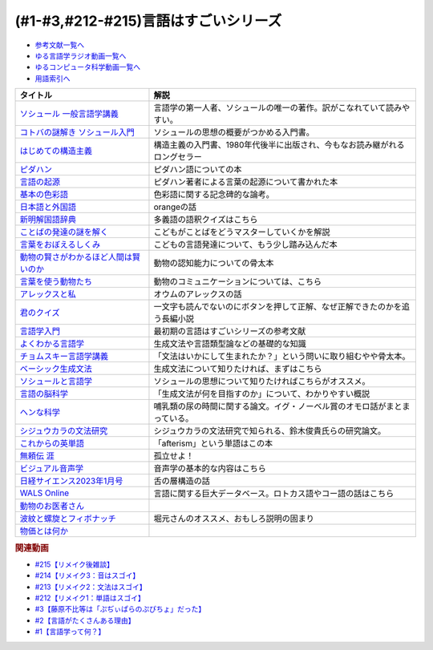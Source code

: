 .. _言語はすごい参考文献:

.. :ref:`参考文献:言語はすごいシリーズ <言語はすごいシリーズ参考文献>`

(#1-#3,#212-#215)言語はすごいシリーズ
===================================================================================================

* `参考文献一覧へ </reference/>`_ 
* `ゆる言語学ラジオ動画一覧へ </videos/yurugengo_radio_list.html>`_ 
* `ゆるコンピュータ科学動画一覧へ </videos/yurucomputer_radio_list.html>`_ 
* `用語索引へ </genindex.html>`_ 

.. raw:: html

  <!--ソシュール 一般言語学講義--><a href="https://www.amazon.co.jp/%E6%96%B0%E8%A8%B3-%E3%82%BD%E3%82%B7%E3%83%A5%E3%83%BC%E3%83%AB-%E4%B8%80%E8%88%AC%E8%A8%80%E8%AA%9E%E5%AD%A6%E8%AC%9B%E7%BE%A9-%E3%83%95%E3%82%A7%E3%83%AB%E3%83%87%E3%82%A3%E3%83%8A%E3%83%B3%E3%83%BB%E3%83%89%E3%83%BB%E3%82%BD%E3%82%B7%E3%83%A5%E3%83%BC%E3%83%AB/dp/4327378224?crid=14KNB21AT8E9L&keywords=%E4%B8%80%E8%88%AC%E8%A8%80%E8%AA%9E%E5%AD%A6%E8%AC%9B%E7%BE%A9&qid=1678636192&sprefix=%E4%B8%80%E8%88%AC%E8%A8%80%E8%AA%9E%E5%AD%A6%E8%AC%9B%E7%BE%A9%2Caps%2C482&sr=8-1&linkCode=li1&tag=takaoutputblo-22&linkId=49442edf9402ff69261b436572232a77&language=ja_JP&ref_=as_li_ss_il" target="_blank"><img border="0" src="//ws-fe.amazon-adsystem.com/widgets/q?_encoding=UTF8&ASIN=4327378224&Format=_SL110_&ID=AsinImage&MarketPlace=JP&ServiceVersion=20070822&WS=1&tag=takaoutputblo-22&language=ja_JP" ></a><img src="https://ir-jp.amazon-adsystem.com/e/ir?t=takaoutputblo-22&language=ja_JP&l=li1&o=9&a=4327378224" width="1" height="1" border="0" alt="" style="border:none !important; margin:0px !important;" />
  <!--コトバの謎解き ソシュール入門--><a href="https://www.amazon.co.jp/%E3%82%B3%E3%83%88%E3%83%90%E3%81%AE%E8%AC%8E%E8%A7%A3%E3%81%8D-%E3%82%BD%E3%82%B7%E3%83%A5%E3%83%BC%E3%83%AB%E5%85%A5%E9%96%80-%E5%85%89%E6%96%87%E7%A4%BE%E6%96%B0%E6%9B%B8-%E7%94%BA%E7%94%B0-%E5%81%A5/dp/4334032087?__mk_ja_JP=%E3%82%AB%E3%82%BF%E3%82%AB%E3%83%8A&crid=27UKLMMU7XRY2&keywords=%E7%94%BA%E7%94%B0%E5%81%A5+%E3%82%BD%E3%82%B7%E3%83%A5%E3%83%BC%E3%83%AB&qid=1678636294&sprefix=%E7%94%BA%E7%94%B0%E5%81%A5+%E3%82%BD%E3%82%B7%E3%83%A5%E3%83%BC%E3%83%AB%2Caps%2C237&sr=8-1&linkCode=li1&tag=takaoutputblo-22&linkId=33f66517c35a89daca78cec9a48c728d&language=ja_JP&ref_=as_li_ss_il" target="_blank"><img border="0" src="//ws-fe.amazon-adsystem.com/widgets/q?_encoding=UTF8&ASIN=4334032087&Format=_SL110_&ID=AsinImage&MarketPlace=JP&ServiceVersion=20070822&WS=1&tag=takaoutputblo-22&language=ja_JP" ></a><img src="https://ir-jp.amazon-adsystem.com/e/ir?t=takaoutputblo-22&language=ja_JP&l=li1&o=9&a=4334032087" width="1" height="1" border="0" alt="" style="border:none !important; margin:0px !important;" />
  <!--はじめての構造主義--><a href="https://www.amazon.co.jp/%E3%81%AF%E3%81%98%E3%82%81%E3%81%A6%E3%81%AE%E6%A7%8B%E9%80%A0%E4%B8%BB%E7%BE%A9-%E8%AC%9B%E8%AB%87%E7%A4%BE%E7%8F%BE%E4%BB%A3%E6%96%B0%E6%9B%B8-%E6%A9%8B%E7%88%AA-%E5%A4%A7%E4%B8%89%E9%83%8E/dp/4061488988?__mk_ja_JP=%E3%82%AB%E3%82%BF%E3%82%AB%E3%83%8A&crid=CMSA56AEANGU&keywords=%E3%81%AF%E3%81%98%E3%82%81%E3%81%A6%E3%81%AE%E6%A7%8B%E9%80%A0%E4%B8%BB%E7%BE%A9&qid=1678636841&s=books&sprefix=%E3%81%AF%E3%81%98%E3%82%81%E3%81%A6%E3%81%AE%E3%81%93%E3%81%86%E3%81%9E%E3%81%86%E3%81%97%E3%82%85%E3%81%8E%2Cstripbooks%2C222&sr=1-1&linkCode=li1&tag=takaoutputblo-22&linkId=5db5e3710e8a08f823d96b9f06157953&language=ja_JP&ref_=as_li_ss_il" target="_blank"><img border="0" src="//ws-fe.amazon-adsystem.com/widgets/q?_encoding=UTF8&ASIN=4061488988&Format=_SL110_&ID=AsinImage&MarketPlace=JP&ServiceVersion=20070822&WS=1&tag=takaoutputblo-22&language=ja_JP" ></a><img src="https://ir-jp.amazon-adsystem.com/e/ir?t=takaoutputblo-22&language=ja_JP&l=li1&o=9&a=4061488988" width="1" height="1" border="0" alt="" style="border:none !important; margin:0px !important;" />
  <!--ピダハン--><a href="https://www.amazon.co.jp/%E3%83%94%E3%83%80%E3%83%8F%E3%83%B3%E2%80%95%E2%80%95-%E3%80%8C%E8%A8%80%E8%AA%9E%E6%9C%AC%E8%83%BD%E3%80%8D%E3%82%92%E8%B6%85%E3%81%88%E3%82%8B%E6%96%87%E5%8C%96%E3%81%A8%E4%B8%96%E7%95%8C%E8%A6%B3-%E3%83%80%E3%83%8B%E3%82%A8%E3%83%AB%E3%83%BBL%E3%83%BB%E3%82%A8%E3%83%B4%E3%82%A7%E3%83%AC%E3%83%83%E3%83%88/dp/4622076535?__mk_ja_JP=%E3%82%AB%E3%82%BF%E3%82%AB%E3%83%8A&crid=2MC7DXLUDKGK5&keywords=%E8%A8%80%E8%91%89%E3%81%AE%E8%B5%B7%E6%BA%90&qid=1678636395&sprefix=%E8%A8%80%E8%91%89%E3%81%AE%E8%B5%B7%E6%BA%90%2Caps%2C323&sr=8-15&linkCode=li1&tag=takaoutputblo-22&linkId=1e8d5e2a101800a251a836a860e0956e&language=ja_JP&ref_=as_li_ss_il" target="_blank"><img border="0" src="//ws-fe.amazon-adsystem.com/widgets/q?_encoding=UTF8&ASIN=4622076535&Format=_SL110_&ID=AsinImage&MarketPlace=JP&ServiceVersion=20070822&WS=1&tag=takaoutputblo-22&language=ja_JP" ></a><img src="https://ir-jp.amazon-adsystem.com/e/ir?t=takaoutputblo-22&language=ja_JP&l=li1&o=9&a=4622076535" width="1" height="1" border="0" alt="" style="border:none !important; margin:0px !important;" />
  <!--言語の起源--><a href="https://www.amazon.co.jp/%E8%A8%80%E8%AA%9E%E3%81%AE%E8%B5%B7%E6%BA%90-%E4%BA%BA%E9%A1%9E%E3%81%AE%E6%9C%80%E3%82%82%E5%81%89%E5%A4%A7%E3%81%AA%E7%99%BA%E6%98%8E-%E3%83%80%E3%83%8B%E3%82%A8%E3%83%AB%E3%83%BBL%E3%83%BB%E3%82%A8%E3%83%B4%E3%82%A7%E3%83%AC%E3%83%83%E3%83%88/dp/4826902204?qid=1678636576&refinements=p_27%3A%E3%83%80%E3%83%8B%E3%82%A8%E3%83%AB%E3%83%BBL%E3%83%BB%E3%82%A8%E3%83%B4%E3%82%A7%E3%83%AC%E3%83%83%E3%83%88&s=books&sr=1-2&text=%E3%83%80%E3%83%8B%E3%82%A8%E3%83%AB%E3%83%BBL%E3%83%BB%E3%82%A8%E3%83%B4%E3%82%A7%E3%83%AC%E3%83%83%E3%83%88&linkCode=li1&tag=takaoutputblo-22&linkId=ba1217275802d252f272431d5a9d51cf&language=ja_JP&ref_=as_li_ss_il" target="_blank"><img border="0" src="//ws-fe.amazon-adsystem.com/widgets/q?_encoding=UTF8&ASIN=4826902204&Format=_SL110_&ID=AsinImage&MarketPlace=JP&ServiceVersion=20070822&WS=1&tag=takaoutputblo-22&language=ja_JP" ></a><img src="https://ir-jp.amazon-adsystem.com/e/ir?t=takaoutputblo-22&language=ja_JP&l=li1&o=9&a=4826902204" width="1" height="1" border="0" alt="" style="border:none !important; margin:0px !important;" />
  <!--基本の色彩語--><a href="https://www.amazon.co.jp/%E5%9F%BA%E6%9C%AC%E3%81%AE%E8%89%B2%E5%BD%A9%E8%AA%9E-%E6%99%AE%E9%81%8D%E6%80%A7%E3%81%A8%E9%80%B2%E5%8C%96%E3%81%AB%E3%81%A4%E3%81%84%E3%81%A6-%E5%8F%A2%E6%9B%B8%E3%83%BB%E3%82%A6%E3%83%8B%E3%83%99%E3%83%AB%E3%82%B7%E3%82%BF%E3%82%B9-%E3%83%96%E3%83%AC%E3%83%B3%E3%83%88-%E3%83%90%E3%83%BC%E3%83%AA%E3%83%B3/dp/4588010417?__mk_ja_JP=%E3%82%AB%E3%82%BF%E3%82%AB%E3%83%8A&crid=3NDU9PCMTQLGW&keywords=%E5%9F%BA%E6%9C%AC%E3%81%AE%E8%89%B2%E5%BD%A9%E8%AA%9E&qid=1678636939&s=books&sprefix=%E3%81%8D%E3%81%BB%E3%82%93%E3%81%AE%E3%81%97%E3%81%8D%E3%81%95%E3%81%84%E3%81%94%2Cstripbooks%2C232&sr=1-1&linkCode=li1&tag=takaoutputblo-22&linkId=bcff8aa37b513f9b43ba2ba70989babd&language=ja_JP&ref_=as_li_ss_il" target="_blank"><img border="0" src="//ws-fe.amazon-adsystem.com/widgets/q?_encoding=UTF8&ASIN=4588010417&Format=_SL110_&ID=AsinImage&MarketPlace=JP&ServiceVersion=20070822&WS=1&tag=takaoutputblo-22&language=ja_JP" ></a><img src="https://ir-jp.amazon-adsystem.com/e/ir?t=takaoutputblo-22&language=ja_JP&l=li1&o=9&a=4588010417" width="1" height="1" border="0" alt="" style="border:none !important; margin:0px !important;" />
  <!--日本語と外国語--><a href="https://www.amazon.co.jp/gp/product/4004301017?smid=AN1VRQENFRJN5&psc=1&linkCode=li1&tag=takaoutputblo-22&linkId=9b0a43303999cef893bf79f20e7f13a7&language=ja_JP&ref_=as_li_ss_il" target="_blank"><img border="0" src="//ws-fe.amazon-adsystem.com/widgets/q?_encoding=UTF8&ASIN=4004301017&Format=_SL110_&ID=AsinImage&MarketPlace=JP&ServiceVersion=20070822&WS=1&tag=takaoutputblo-22&language=ja_JP" ></a><img src="https://ir-jp.amazon-adsystem.com/e/ir?t=takaoutputblo-22&language=ja_JP&l=li1&o=9&a=4004301017" width="1" height="1" border="0" alt="" style="border:none !important; margin:0px !important;" />
  <!--新明解国語辞典--><a href="https://www.amazon.co.jp/%E6%96%B0%E6%98%8E%E8%A7%A3%E5%9B%BD%E8%AA%9E%E8%BE%9E%E5%85%B8-%E7%AC%AC%E5%85%AB%E7%89%88-%E9%9D%92%E7%89%88-%E5%B1%B1%E7%94%B0-%E5%BF%A0%E9%9B%84/dp/4385130817?__mk_ja_JP=%E3%82%AB%E3%82%BF%E3%82%AB%E3%83%8A&crid=3PFHVWFVCM5JB&keywords=%E6%96%B0%E6%98%8E%E8%A7%A3%E5%9B%BD%E8%AA%9E%E8%BE%9E%E5%85%B8&qid=1678637184&s=books&sprefix=%E6%96%B0%E6%98%8E%E8%A7%A3%E5%9B%BD%E8%AA%9E%E8%BE%9E%E5%85%B8%2Cstripbooks%2C223&sr=1-1&linkCode=li1&tag=takaoutputblo-22&linkId=030f0c7b6a355d037d487522c17bc2d4&language=ja_JP&ref_=as_li_ss_il" target="_blank"><img border="0" src="//ws-fe.amazon-adsystem.com/widgets/q?_encoding=UTF8&ASIN=4385130817&Format=_SL110_&ID=AsinImage&MarketPlace=JP&ServiceVersion=20070822&WS=1&tag=takaoutputblo-22&language=ja_JP" ></a><img src="https://ir-jp.amazon-adsystem.com/e/ir?t=takaoutputblo-22&language=ja_JP&l=li1&o=9&a=4385130817" width="1" height="1" border="0" alt="" style="border:none !important; margin:0px !important;" />
  <!--ことばの発達の謎を解く--><a href="https://www.amazon.co.jp/%E3%81%93%E3%81%A8%E3%81%B0%E3%81%AE%E7%99%BA%E9%81%94%E3%81%AE%E8%AC%8E%E3%82%92%E8%A7%A3%E3%81%8F-%E3%81%A1%E3%81%8F%E3%81%BE%E3%83%97%E3%83%AA%E3%83%9E%E3%83%BC%E6%96%B0%E6%9B%B8-%E4%BB%8A%E4%BA%95-%E3%82%80%E3%81%A4%E3%81%BF/dp/4480688935?__mk_ja_JP=%E3%82%AB%E3%82%BF%E3%82%AB%E3%83%8A&crid=34HOGJUAS78S7&keywords=%E4%BB%8A%E4%BA%95%E3%82%80%E3%81%A4%E3%81%BF&qid=1678636664&s=books&sprefix=%E3%81%84%E3%81%BE%E3%81%84%E3%82%80%E3%81%A4%E3%81%BF%2Cstripbooks%2C239&sr=1-3&linkCode=li1&tag=takaoutputblo-22&linkId=6477378d9666df7d482cb9faee1bb3f4&language=ja_JP&ref_=as_li_ss_il" target="_blank"><img border="0" src="//ws-fe.amazon-adsystem.com/widgets/q?_encoding=UTF8&ASIN=4480688935&Format=_SL110_&ID=AsinImage&MarketPlace=JP&ServiceVersion=20070822&WS=1&tag=takaoutputblo-22&language=ja_JP" ></a><img src="https://ir-jp.amazon-adsystem.com/e/ir?t=takaoutputblo-22&language=ja_JP&l=li1&o=9&a=4480688935" width="1" height="1" border="0" alt="" style="border:none !important; margin:0px !important;" />
  <!--言葉をおぼえるしくみ--><a href="https://www.amazon.co.jp/%E8%A8%80%E8%91%89%E3%82%92%E3%81%8A%E3%81%BC%E3%81%88%E3%82%8B%E3%81%97%E3%81%8F%E3%81%BF-%E6%AF%8D%E8%AA%9E%E3%81%8B%E3%82%89%E5%A4%96%E5%9B%BD%E8%AA%9E%E3%81%BE%E3%81%A7-%E3%81%A1%E3%81%8F%E3%81%BE%E5%AD%A6%E8%8A%B8%E6%96%87%E5%BA%AB-%E4%BB%8A%E4%BA%95-%E3%82%80%E3%81%A4%E3%81%BF/dp/4480095942?pd_rd_w=idDnE&content-id=amzn1.sym.918446e7-72f4-48c7-a672-af3b6ace2b19&pf_rd_p=918446e7-72f4-48c7-a672-af3b6ace2b19&pf_rd_r=60Q5BR8DG9P0PZA7V084&pd_rd_wg=d3gMI&pd_rd_r=242a6ce8-d8ca-41ce-8475-13b8565b265e&pd_rd_i=4480095942&psc=1&linkCode=li1&tag=takaoutputblo-22&linkId=f35af53ada6462fcfd2148dd3b2daab0&language=ja_JP&ref_=as_li_ss_il" target="_blank"><img border="0" src="//ws-fe.amazon-adsystem.com/widgets/q?_encoding=UTF8&ASIN=4480095942&Format=_SL110_&ID=AsinImage&MarketPlace=JP&ServiceVersion=20070822&WS=1&tag=takaoutputblo-22&language=ja_JP" ></a><img src="https://ir-jp.amazon-adsystem.com/e/ir?t=takaoutputblo-22&language=ja_JP&l=li1&o=9&a=4480095942" width="1" height="1" border="0" alt="" style="border:none !important; margin:0px !important;" />
  <!--動物の賢さがわかるほど人間は賢いのか--><a href="https://www.amazon.co.jp/%E5%8B%95%E7%89%A9%E3%81%AE%E8%B3%A2%E3%81%95%E3%81%8C%E3%82%8F%E3%81%8B%E3%82%8B%E3%81%BB%E3%81%A9%E4%BA%BA%E9%96%93%E3%81%AF%E8%B3%A2%E3%81%84%E3%81%AE%E3%81%8B-%E3%83%95%E3%83%A9%E3%83%B3%E3%82%B9%E3%83%BB%E3%83%89%E3%82%A5%E3%83%BB%E3%83%B4%E3%82%A1%E3%83%BC%E3%83%AB/dp/4314011491?__mk_ja_JP=%E3%82%AB%E3%82%BF%E3%82%AB%E3%83%8A&crid=1CS9J05F2WIX7&keywords=%E5%8B%95%E7%89%A9%E3%81%AE%E8%B3%A2%E3%81%95%E3%81%8C%E5%88%86%E3%81%8B%E3%82%8B%E3%81%BB%E3%81%A9&qid=1678637476&s=books&sprefix=%E5%8B%95%E7%89%A9%E3%81%AE%E8%B3%A2%E3%81%95%E3%81%8C%E5%88%86%E3%81%8B%E3%82%8B%E3%81%BB%E3%81%A9%2Cstripbooks%2C234&sr=1-1&linkCode=li1&tag=takaoutputblo-22&linkId=ba2a853d1c0d775427ae6a7190e16c04&language=ja_JP&ref_=as_li_ss_il" target="_blank"><img border="0" src="//ws-fe.amazon-adsystem.com/widgets/q?_encoding=UTF8&ASIN=4314011491&Format=_SL110_&ID=AsinImage&MarketPlace=JP&ServiceVersion=20070822&WS=1&tag=takaoutputblo-22&language=ja_JP" ></a><img src="https://ir-jp.amazon-adsystem.com/e/ir?t=takaoutputblo-22&language=ja_JP&l=li1&o=9&a=4314011491" width="1" height="1" border="0" alt="" style="border:none !important; margin:0px !important;" />
  <!--言葉を使う動物たち--><a href="https://www.amazon.co.jp/%E8%A8%80%E8%91%89%E3%82%92%E4%BD%BF%E3%81%86%E5%8B%95%E7%89%A9%E3%81%9F%E3%81%A1-%E3%82%A8%E3%83%B4%E3%82%A1-%E3%83%A1%E3%82%A4%E3%83%A4%E3%83%BC/dp/4760152334?__mk_ja_JP=%E3%82%AB%E3%82%BF%E3%82%AB%E3%83%8A&crid=2FTE74U652NL8&keywords=%E5%8B%95%E7%89%A9+%E8%A8%80%E8%AA%9E&qid=1678637548&s=books&sprefix=%E5%8B%95%E7%89%A9+%E8%A8%80%E8%AA%9E%2Cstripbooks%2C231&sr=1-5&linkCode=li1&tag=takaoutputblo-22&linkId=f7ecfe5e6822cf5e63e18daadf6c308b&language=ja_JP&ref_=as_li_ss_il" target="_blank"><img border="0" src="//ws-fe.amazon-adsystem.com/widgets/q?_encoding=UTF8&ASIN=4760152334&Format=_SL110_&ID=AsinImage&MarketPlace=JP&ServiceVersion=20070822&WS=1&tag=takaoutputblo-22&language=ja_JP" ></a><img src="https://ir-jp.amazon-adsystem.com/e/ir?t=takaoutputblo-22&language=ja_JP&l=li1&o=9&a=4760152334" width="1" height="1" border="0" alt="" style="border:none !important; margin:0px !important;" />
  <!--アレックスと私--><a href="https://www.amazon.co.jp/%E3%82%A2%E3%83%AC%E3%83%83%E3%82%AF%E3%82%B9%E3%81%A8%E7%A7%81-%E3%83%8F%E3%83%A4%E3%82%AB%E3%83%AF%E6%96%87%E5%BA%ABNF-%E3%82%A2%E3%82%A4%E3%83%AA%E3%83%BC%E3%83%B3%E3%83%BBM%E3%83%BB%E3%83%9A%E3%83%91%E3%83%BC%E3%83%90%E3%83%BC%E3%82%B0/dp/4150505640?__mk_ja_JP=%E3%82%AB%E3%82%BF%E3%82%AB%E3%83%8A&crid=24PW9UEFDFA5O&keywords=%E3%82%A2%E3%83%AC%E3%83%83%E3%82%AF%E3%82%B9%E3%81%A8%E7%A7%81&qid=1678637598&s=books&sprefix=%E3%82%A2%E3%83%AC%E3%83%83%E3%82%AF%E3%82%B9%E3%81%A8%E7%A7%81%2Cstripbooks%2C227&sr=1-1&linkCode=li1&tag=takaoutputblo-22&linkId=69c64123c94b3ea2ebf50066766b183d&language=ja_JP&ref_=as_li_ss_il" target="_blank"><img border="0" src="//ws-fe.amazon-adsystem.com/widgets/q?_encoding=UTF8&ASIN=4150505640&Format=_SL110_&ID=AsinImage&MarketPlace=JP&ServiceVersion=20070822&WS=1&tag=takaoutputblo-22&language=ja_JP" ></a><img src="https://ir-jp.amazon-adsystem.com/e/ir?t=takaoutputblo-22&language=ja_JP&l=li1&o=9&a=4150505640" width="1" height="1" border="0" alt="" style="border:none !important; margin:0px !important;" />
  <!--君のクイズ--><a href="https://www.amazon.co.jp/%E5%90%9B%E3%81%AE%E3%82%AF%E3%82%A4%E3%82%BA-%E5%B0%8F%E5%B7%9D-%E5%93%B2/dp/4022518375?__mk_ja_JP=%E3%82%AB%E3%82%BF%E3%82%AB%E3%83%8A&crid=8F5D2JRU7ANR&keywords=%E5%90%9B%E3%81%AE%E3%82%AF%E3%82%A4%E3%82%BA&qid=1678637632&sprefix=%E5%90%9B%E3%81%AE%E3%82%AF%E3%82%A4%E3%82%BA%2Caps%2C257&sr=8-1&linkCode=li1&tag=takaoutputblo-22&linkId=56e35f184c2bbab8dcee9ed4b88ad4fb&language=ja_JP&ref_=as_li_ss_il" target="_blank"><img border="0" src="//ws-fe.amazon-adsystem.com/widgets/q?_encoding=UTF8&ASIN=4022518375&Format=_SL110_&ID=AsinImage&MarketPlace=JP&ServiceVersion=20070822&WS=1&tag=takaoutputblo-22&language=ja_JP" ></a><img src="https://ir-jp.amazon-adsystem.com/e/ir?t=takaoutputblo-22&language=ja_JP&l=li1&o=9&a=4022518375" width="1" height="1" border="0" alt="" style="border:none !important; margin:0px !important;" />
  <!--言語学入門--><a href="https://www.amazon.co.jp/%E8%A8%80%E8%AA%9E%E5%AD%A6%E5%85%A5%E9%96%80%E2%80%95%E3%81%93%E3%82%8C%E3%81%8B%E3%82%89%E5%A7%8B%E3%82%81%E3%82%8B%E4%BA%BA%E3%81%AE%E3%81%9F%E3%82%81%E3%81%AE%E5%85%A5%E9%96%80%E6%9B%B8-%E4%BD%90%E4%B9%85%E9%96%93-%E6%B7%B3%E4%B8%80/dp/4327401382?&linkCode=li1&tag=takaoutputblo-22&linkId=3ff23049c32490fb8d01282f1eae0499&language=ja_JP&ref_=as_li_ss_il" target="_blank"><img border="0" src="//ws-fe.amazon-adsystem.com/widgets/q?_encoding=UTF8&ASIN=4327401382&Format=_SL110_&ID=AsinImage&MarketPlace=JP&ServiceVersion=20070822&WS=1&tag=takaoutputblo-22&language=ja_JP" ></a><img src="https://ir-jp.amazon-adsystem.com/e/ir?t=takaoutputblo-22&language=ja_JP&l=li1&o=9&a=4327401382" width="1" height="1" border="0" alt="" style="border:none !important; margin:0px !important;" />
  <!--よくわかる言語学--><a href="https://www.amazon.co.jp/%E3%82%88%E3%81%8F%E3%82%8F%E3%81%8B%E3%82%8B%E8%A8%80%E8%AA%9E%E5%AD%A6-%E3%82%84%E3%82%8F%E3%82%89%E3%81%8B%E3%82%A2%E3%82%AB%E3%83%87%E3%83%9F%E3%82%BA%E3%83%A0%E3%83%BB%E3%80%88%E3%82%8F%E3%81%8B%E3%82%8B%E3%80%89%E3%82%B7%E3%83%AA%E3%83%BC%E3%82%BA-%E7%AA%AA%E8%96%97%E6%99%B4%E5%A4%AB/dp/4623086747?__mk_ja_JP=%E3%82%AB%E3%82%BF%E3%82%AB%E3%83%8A&crid=3O7U2J3VR1WNZ&keywords=%E3%82%88%E3%81%8F%E3%82%8F%E3%81%8B%E3%82%8B%E8%A8%80%E8%AA%9E%E5%AD%A6&qid=1678984549&s=books&sprefix=%E3%82%88%E3%81%8F%E3%82%8F%E3%81%8B%E3%82%8B%E8%A8%80%E8%AA%9E%E5%AD%A6%2Cstripbooks%2C202&sr=1-1&linkCode=li1&tag=takaoutputblo-22&linkId=b39941ac953e4b8b053828318c34270f&language=ja_JP&ref_=as_li_ss_il" target="_blank"><img border="0" src="//ws-fe.amazon-adsystem.com/widgets/q?_encoding=UTF8&ASIN=4623086747&Format=_SL110_&ID=AsinImage&MarketPlace=JP&ServiceVersion=20070822&WS=1&tag=takaoutputblo-22&language=ja_JP" ></a><img src="https://ir-jp.amazon-adsystem.com/e/ir?t=takaoutputblo-22&language=ja_JP&l=li1&o=9&a=4623086747" width="1" height="1" border="0" alt="" style="border:none !important; margin:0px !important;" />
  <!--チョムスキー言語学講義--><a href="https://www.amazon.co.jp/%E3%83%81%E3%83%A7%E3%83%A0%E3%82%B9%E3%82%AD%E3%83%BC%E8%A8%80%E8%AA%9E%E5%AD%A6%E8%AC%9B%E7%BE%A9-%E8%A8%80%E8%AA%9E%E3%81%AF%E3%81%84%E3%81%8B%E3%81%AB%E3%81%97%E3%81%A6%E9%80%B2%E5%8C%96%E3%81%97%E3%81%9F%E3%81%8B-%E3%81%A1%E3%81%8F%E3%81%BE%E5%AD%A6%E8%8A%B8%E6%96%87%E5%BA%AB-%E3%83%8E%E3%83%BC%E3%83%A0-%E3%83%81%E3%83%A7%E3%83%A0%E3%82%B9%E3%82%AD%E3%83%BC/dp/4480098275?__mk_ja_JP=%E3%82%AB%E3%82%BF%E3%82%AB%E3%83%8A&crid=30UEFCP3KNWEU&keywords=%E3%83%81%E3%83%A7%E3%83%A0%E3%82%B9%E3%82%AD%E3%83%BC%E8%A8%80%E8%AA%9E%E5%AD%A6%E8%AC%9B%E7%BE%A9&qid=1678983794&s=books&sprefix=%E3%83%81%E3%83%A7%E3%83%A0%E3%82%B9%E3%82%AD%E3%83%BC%E8%A8%80%E8%AA%9E%E5%AD%A6%E8%AC%9B%E7%BE%A9%2Cstripbooks%2C203&sr=1-1&linkCode=li1&tag=takaoutputblo-22&linkId=fdf39dcd08ac5c2e8cd1c1518d199654&language=ja_JP&ref_=as_li_ss_il" target="_blank"><img border="0" src="//ws-fe.amazon-adsystem.com/widgets/q?_encoding=UTF8&ASIN=4480098275&Format=_SL110_&ID=AsinImage&MarketPlace=JP&ServiceVersion=20070822&WS=1&tag=takaoutputblo-22&language=ja_JP" ></a><img src="https://ir-jp.amazon-adsystem.com/e/ir?t=takaoutputblo-22&language=ja_JP&l=li1&o=9&a=4480098275" width="1" height="1" border="0" alt="" style="border:none !important; margin:0px !important;" />
  <!--ベーシック生成文法--><a href="https://www.amazon.co.jp/%E3%83%99%E3%83%BC%E3%82%B7%E3%83%83%E3%82%AF%E7%94%9F%E6%88%90%E6%96%87%E6%B3%95-%E5%B2%B8%E6%9C%AC-%E7%A7%80%E6%A8%B9/dp/4894764261?__mk_ja_JP=%E3%82%AB%E3%82%BF%E3%82%AB%E3%83%8A&crid=MXXMZRO3GFTA&keywords=%E3%83%99%E3%83%BC%E3%82%B7%E3%83%83%E3%82%AF%E7%94%9F%E6%88%90%E6%96%87%E6%B3%95&qid=1665127308&qu=eyJxc2MiOiIwLjUyIiwicXNhIjoiMC4yOSIsInFzcCI6IjAuMjYifQ%3D%3D&s=books&sprefix=%E3%83%99%E3%83%BC%E3%82%B7%E3%83%83%E3%82%AF%E7%94%9F%E6%88%90%E6%96%87%E6%B3%95%2Cstripbooks%2C195&sr=1-1&linkCode=li1&tag=takaoutputblo-22&linkId=31ba7cc62e351ad89cbdec87aefc32e2&language=ja_JP&ref_=as_li_ss_il" target="_blank"><img border="0" src="//ws-fe.amazon-adsystem.com/widgets/q?_encoding=UTF8&ASIN=4894764261&Format=_SL110_&ID=AsinImage&MarketPlace=JP&ServiceVersion=20070822&WS=1&tag=takaoutputblo-22&language=ja_JP" ></a><img src="https://ir-jp.amazon-adsystem.com/e/ir?t=takaoutputblo-22&language=ja_JP&l=li1&o=9&a=4894764261" width="1" height="1" border="0" alt="" style="border:none !important; margin:0px !important;" />
  <!--ソシュールと言語学--><a href="https://www.amazon.co.jp/%E3%82%BD%E3%82%B7%E3%83%A5%E3%83%BC%E3%83%AB%E3%81%A8%E8%A8%80%E8%AA%9E%E5%AD%A6-%E3%82%B3%E3%83%88%E3%83%90%E3%81%AF%E3%81%AA%E3%81%9C%E9%80%9A%E3%81%98%E3%82%8B%E3%81%AE%E3%81%8B-%E8%AC%9B%E8%AB%87%E7%A4%BE%E7%8F%BE%E4%BB%A3%E6%96%B0%E6%9B%B8-%E7%94%BA%E7%94%B0%E5%81%A5-ebook/dp/B00UTD8EGA?__mk_ja_JP=%E3%82%AB%E3%82%BF%E3%82%AB%E3%83%8A&crid=1A12JF99QIFLC&keywords=%E3%82%BD%E3%82%B7%E3%83%A5%E3%83%BC%E3%83%AB&qid=1678983641&s=books&sprefix=%E3%82%BD%E3%82%B7%E3%83%A5%E3%83%BC%E3%83%AB%2Cstripbooks%2C231&sr=1-7&linkCode=li1&tag=takaoutputblo-22&linkId=ca4ba5fb69b6619710449381fe786596&language=ja_JP&ref_=as_li_ss_il" target="_blank"><img border="0" src="//ws-fe.amazon-adsystem.com/widgets/q?_encoding=UTF8&ASIN=B00UTD8EGA&Format=_SL110_&ID=AsinImage&MarketPlace=JP&ServiceVersion=20070822&WS=1&tag=takaoutputblo-22&language=ja_JP" ></a><img src="https://ir-jp.amazon-adsystem.com/e/ir?t=takaoutputblo-22&language=ja_JP&l=li1&o=9&a=B00UTD8EGA" width="1" height="1" border="0" alt="" style="border:none !important; margin:0px !important;" />
  <!--言語の脳科学--><a href="https://www.amazon.co.jp/%E8%A8%80%E8%AA%9E%E3%81%AE%E8%84%B3%E7%A7%91%E5%AD%A6%E2%80%95%E8%84%B3%E3%81%AF%E3%81%A9%E3%81%AE%E3%82%88%E3%81%86%E3%81%AB%E3%81%93%E3%81%A8%E3%81%B0%E3%82%92%E7%94%9F%E3%81%BF%E3%81%A0%E3%81%99%E3%81%8B-%E4%B8%AD%E5%85%AC%E6%96%B0%E6%9B%B8-%E9%85%92%E4%BA%95-%E9%82%A6%E5%98%89/dp/4121016475?__mk_ja_JP=%E3%82%AB%E3%82%BF%E3%82%AB%E3%83%8A&crid=GOFJFDH8GGB0&keywords=%E8%A8%80%E8%AA%9E%E3%81%AE%E8%84%B3%E7%A7%91%E5%AD%A6%E2%80%95%E8%84%B3%E3%81%AF%E3%81%A9%E3%81%AE%E3%82%88%E3%81%86%E3%81%AB%E3%81%93%E3%81%A8%E3%81%B0%E3%82%92%E7%94%9F%E3%81%BF%E3%81%A0%E3%81%99%E3%81%8B&qid=1665127241&qu=eyJxc2MiOiIwLjAwIiwicXNhIjoiMC4wMCIsInFzcCI6IjAuMDAifQ%3D%3D&s=digital-text&sprefix=%E8%A8%80%E8%AA%9E%E3%81%AE%E8%84%B3%E7%A7%91%E5%AD%A6+%E8%84%B3%E3%81%AF%E3%81%A9%E3%81%AE%E3%82%88%E3%81%86%E3%81%AB%E3%81%93%E3%81%A8%E3%81%B0%E3%82%92%E7%94%9F%E3%81%BF%E3%81%A0%E3%81%99%E3%81%8B%2Cdigital-text%2C338&sr=1-1&linkCode=li1&tag=takaoutputblo-22&linkId=5bf257f8461fbf3054256215b5641317&language=ja_JP&ref_=as_li_ss_il" target="_blank"><img border="0" src="//ws-fe.amazon-adsystem.com/widgets/q?_encoding=UTF8&ASIN=4121016475&Format=_SL110_&ID=AsinImage&MarketPlace=JP&ServiceVersion=20070822&WS=1&tag=takaoutputblo-22&language=ja_JP" ></a><img src="https://ir-jp.amazon-adsystem.com/e/ir?t=takaoutputblo-22&language=ja_JP&l=li1&o=9&a=4121016475" width="1" height="1" border="0" alt="" style="border:none !important; margin:0px !important;" />
  <!--ヘンな科学--><a href="https://www.amazon.co.jp/%E3%83%98%E3%83%B3%E3%81%AA%E7%A7%91%E5%AD%A6-%E2%80%9C%E3%82%A4%E3%82%B0%E3%83%8E%E3%83%BC%E3%83%99%E3%83%AB%E8%B3%9E-%E7%A0%94%E7%A9%B640%E8%AC%9B-%E4%BA%94%E5%8D%81%E5%B5%90-%E6%9D%8F%E5%8D%97/dp/4862807798?__mk_ja_JP=%E3%82%AB%E3%82%BF%E3%82%AB%E3%83%8A&crid=OMEYWUC846M8&keywords=%E3%82%A4%E3%82%B0%E3%83%8E%E3%83%BC%E3%83%99%E3%83%AB%E8%B3%9E&qid=1678984619&s=books&sprefix=%E3%82%A4%E3%82%B0%E3%83%8E%E3%83%BC%E3%83%99%E3%83%AB%E8%B3%9E%2Cstripbooks%2C239&sr=1-1&linkCode=li1&tag=takaoutputblo-22&linkId=e4569010bad73ab11e17b1da9dba6e9c&language=ja_JP&ref_=as_li_ss_il" target="_blank"><img border="0" src="//ws-fe.amazon-adsystem.com/widgets/q?_encoding=UTF8&ASIN=4862807798&Format=_SL110_&ID=AsinImage&MarketPlace=JP&ServiceVersion=20070822&WS=1&tag=takaoutputblo-22&language=ja_JP" ></a><img src="https://ir-jp.amazon-adsystem.com/e/ir?t=takaoutputblo-22&language=ja_JP&l=li1&o=9&a=4862807798" width="1" height="1" border="0" alt="" style="border:none !important; margin:0px !important;" />
  <!--シジュウカラの文法研究--><a href="https://www.cell.com/current-biology/fulltext/S0960-9822(17)30766-2?_returnURL=https%3A%2F%2Flinkinghub.elsevier.com%2Fretrieve%2Fpii%2FS0960982217307662%3Fshowall%3Dtrue" target="_blank"><img border="0" src="https://www.cell.com/cms/attachment/6c0289cd-c494-496f-a10d-7e05bc77a2b2/fx1.jpg" width="75"></a>
  <!--これからの英単語--><a href="https://www.amazon.co.jp/%E3%80%90%E9%9F%B3%E5%A3%B0DL%E4%BB%98%E3%80%91%E3%81%93%E3%82%8C%E3%81%8B%E3%82%89%E3%81%AE%E8%8B%B1%E5%8D%98%E8%AA%9E-%E3%82%B9%E3%83%86%E3%82%A3%E3%83%BC%E3%83%B4%E3%83%BB%E3%83%9E%E3%83%83%E3%82%AF%E3%83%AB%E3%83%BC%E3%82%A2/dp/4757439369?&linkCode=li1&tag=takaoutputblo-22&linkId=7deed4a52716f55b4ab5345dd9f7969d&language=ja_JP&ref_=as_li_ss_il" target="_blank"><img border="0" src="//ws-fe.amazon-adsystem.com/widgets/q?_encoding=UTF8&ASIN=4757439369&Format=_SL110_&ID=AsinImage&MarketPlace=JP&ServiceVersion=20070822&WS=1&tag=takaoutputblo-22&language=ja_JP" ></a><img src="https://ir-jp.amazon-adsystem.com/e/ir?t=takaoutputblo-22&language=ja_JP&l=li1&o=9&a=4757439369" width="1" height="1" border="0" alt="" style="border:none !important; margin:0px !important;" />
  <!--無頼伝 涯--><a href="https://www.amazon.co.jp/%E7%84%A1%E9%A0%BC%E4%BC%9D-%E6%B6%AF-%EF%BC%91-%E7%A6%8F%E6%9C%AC-%E4%BC%B8%E8%A1%8C-ebook/dp/B00E3R9ZZM?__mk_ja_JP=%E3%82%AB%E3%82%BF%E3%82%AB%E3%83%8A&crid=2CWFA0NL0B2NS&keywords=%E7%84%A1%E9%A0%BC%E4%BC%9D%E6%B6%AF&qid=1679324403&s=books&sprefix=%E7%84%A1%E9%A0%BC%E4%BC%9D%E6%B6%AF%2Cstripbooks%2C207&sr=1-2&linkCode=li1&tag=takaoutputblo-22&linkId=28402f772aa3ba648864018b850fe02c&language=ja_JP&ref_=as_li_ss_il" target="_blank"><img border="0" src="//ws-fe.amazon-adsystem.com/widgets/q?_encoding=UTF8&ASIN=B00E3R9ZZM&Format=_SL110_&ID=AsinImage&MarketPlace=JP&ServiceVersion=20070822&WS=1&tag=takaoutputblo-22&language=ja_JP" ></a><img src="https://ir-jp.amazon-adsystem.com/e/ir?t=takaoutputblo-22&language=ja_JP&l=li1&o=9&a=B00E3R9ZZM" width="1" height="1" border="0" alt="" style="border:none !important; margin:0px !important;" />
  <!--ビジュアル音声学--><a href="https://www.amazon.co.jp/%E3%83%93%E3%82%B8%E3%83%A5%E3%82%A2%E3%83%AB%E9%9F%B3%E5%A3%B0%E5%AD%A6-%E5%B7%9D%E5%8E%9F-%E7%B9%81%E4%BA%BA/dp/4385365326?__mk_ja_JP=%E3%82%AB%E3%82%BF%E3%82%AB%E3%83%8A&crid=6K8HREJKWAST&keywords=%E9%9F%B3%E5%A3%B0%E5%AD%A6&qid=1679120218&s=books&sprefix=%E3%81%8A%E3%82%93%E3%81%9B%E3%81%84%E3%81%8Ck%2Cstripbooks%2C292&sr=1-3&linkCode=li1&tag=takaoutputblo-22&linkId=f838a973a457451b29b1723f2a310f6d&language=ja_JP&ref_=as_li_ss_il" target="_blank"><img border="0" src="//ws-fe.amazon-adsystem.com/widgets/q?_encoding=UTF8&ASIN=4385365326&Format=_SL110_&ID=AsinImage&MarketPlace=JP&ServiceVersion=20070822&WS=1&tag=takaoutputblo-22&language=ja_JP" ></a><img src="https://ir-jp.amazon-adsystem.com/e/ir?t=takaoutputblo-22&language=ja_JP&l=li1&o=9&a=4385365326" width="1" height="1" border="0" alt="" style="border:none !important; margin:0px !important;" />
  <!--日経サイエンス2023年1月号--><a href="https://www.amazon.co.jp/%E6%97%A5%E7%B5%8C%E3%82%B5%E3%82%A4%E3%82%A8%E3%83%B3%E3%82%B92023%E5%B9%B41%E6%9C%88%E5%8F%B7-%E9%9B%91%E8%AA%8C-%E6%97%A5%E7%B5%8C%E3%82%B5%E3%82%A4%E3%82%A8%E3%83%B3%E3%82%B9-ebook/dp/B0BMZTZVGB?__mk_ja_JP=%E3%82%AB%E3%82%BF%E3%82%AB%E3%83%8A&crid=N3KG69XYYTLW&keywords=%E6%97%A5%E7%B5%8C%E3%82%B5%E3%82%A4%E3%82%A8%E3%83%B3%E3%82%B9&qid=1679120375&s=books&sprefix=%E6%97%A5%E7%B5%8C%E3%82%B5%E3%82%A4%E3%82%A8%E3%83%B3%E3%82%B9%2Cstripbooks%2C360&sr=1-21&linkCode=li1&tag=takaoutputblo-22&linkId=870493d3a0e6c33ba61e3aa504780c0f&language=ja_JP&ref_=as_li_ss_il" target="_blank"><img border="0" src="//ws-fe.amazon-adsystem.com/widgets/q?_encoding=UTF8&ASIN=B0BMZTZVGB&Format=_SL110_&ID=AsinImage&MarketPlace=JP&ServiceVersion=20070822&WS=1&tag=takaoutputblo-22&language=ja_JP" ></a><img src="https://ir-jp.amazon-adsystem.com/e/ir?t=takaoutputblo-22&language=ja_JP&l=li1&o=9&a=B0BMZTZVGB" width="1" height="1" border="0" alt="" style="border:none !important; margin:0px !important;" />
  <!--WALS Online--><a href="https://wals.info/" target="_blank"><img border="0" src="https://wals.info/static/header.gif" width="75"></a>
  <!--動物のお医者さん--><a href="https://www.amazon.co.jp/%E5%8B%95%E7%89%A9%E3%81%AE%E3%81%8A%E5%8C%BB%E8%80%85%E3%81%95%E3%82%93-1-%E8%8A%B1%E3%81%A8%E3%82%86%E3%82%81%E3%82%B3%E3%83%9F%E3%83%83%E3%82%AF%E3%82%B9-%E4%BD%90%E3%80%85%E6%9C%A8%E5%80%AB%E5%AD%90-ebook/dp/B00DMU88WC?crid=1SW5CU6JB9VJW&keywords=%E5%8B%95%E7%89%A9%E3%81%AE%E3%81%8A%E5%8C%BB%E8%80%85%E3%81%95%E3%82%93&qid=1679668775&sprefix=%E5%8B%95%E7%89%A9%E3%81%AE%2Caps%2C178&sr=8-1&linkCode=li1&tag=takaoutputblo-22&linkId=b0cd3936c2ee6508c23a5bf2f90e716e&language=ja_JP&ref_=as_li_ss_il" target="_blank"><img border="0" src="//ws-fe.amazon-adsystem.com/widgets/q?_encoding=UTF8&ASIN=B00DMU88WC&Format=_SL110_&ID=AsinImage&MarketPlace=JP&ServiceVersion=20070822&WS=1&tag=takaoutputblo-22&language=ja_JP" ></a><img src="https://ir-jp.amazon-adsystem.com/e/ir?t=takaoutputblo-22&language=ja_JP&l=li1&o=9&a=B00DMU88WC" width="1" height="1" border="0" alt="" style="border:none !important; margin:0px !important;" />
  <!--波紋と螺旋とフィボナッチ--><a href="https://www.amazon.co.jp/%E6%B3%A2%E7%B4%8B%E3%81%A8%E8%9E%BA%E6%97%8B%E3%81%A8%E3%83%95%E3%82%A3%E3%83%9C%E3%83%8A%E3%83%83%E3%83%81-%E8%A7%92%E5%B7%9D%E3%82%BD%E3%83%95%E3%82%A3%E3%82%A2%E6%96%87%E5%BA%AB-%E8%BF%91%E8%97%A4-%E6%BB%8B/dp/4044004595?crid=1R3M301QI39H8&keywords=%E6%B3%A2%E7%B4%8B%E3%81%A8%E8%9E%BA%E6%97%8B%E3%81%A8%E3%83%95%E3%82%A3%E3%83%9C%E3%83%8A%E3%83%83%E3%83%81&qid=1679954469&sprefix=%E6%B3%A2%E7%B4%8B%E3%81%A8%E8%9E%BA%E6%97%8B%E3%81%A8%2Caps%2C149&sr=8-1&linkCode=li1&tag=takaoutputblo-22&linkId=1d255a9a7a39becbaa6d42e70420c3f4&language=ja_JP&ref_=as_li_ss_il" target="_blank"><img border="0" src="//ws-fe.amazon-adsystem.com/widgets/q?_encoding=UTF8&ASIN=4044004595&Format=_SL110_&ID=AsinImage&MarketPlace=JP&ServiceVersion=20070822&WS=1&tag=takaoutputblo-22&language=ja_JP" ></a><img src="https://ir-jp.amazon-adsystem.com/e/ir?t=takaoutputblo-22&language=ja_JP&l=li1&o=9&a=4044004595" width="1" height="1" border="0" alt="" style="border:none !important; margin:0px !important;" />
  <!--物価とは何か--><a href="https://www.amazon.co.jp/%E7%89%A9%E4%BE%A1%E3%81%A8%E3%81%AF%E4%BD%95%E3%81%8B-%E8%AC%9B%E8%AB%87%E7%A4%BE%E9%81%B8%E6%9B%B8%E3%83%A1%E3%83%81%E3%82%A8-%E6%B8%A1%E8%BE%BA%E5%8A%AA-ebook/dp/B09NVKTTM5?__mk_ja_JP=%E3%82%AB%E3%82%BF%E3%82%AB%E3%83%8A&crid=1QAK2WO1EL5VL&keywords=%E7%89%A9%E4%BE%A1%E3%81%A8%E3%81%AF%E4%BD%95%E3%81%8B&qid=1679954489&sprefix=%E7%89%A9%E4%BE%A1%E3%81%A8%E3%81%AF%E4%BD%95%E3%81%8B%2Caps%2C148&sr=8-1&linkCode=li1&tag=takaoutputblo-22&linkId=a9e0d375839883c97ba862d362baf1f9&language=ja_JP&ref_=as_li_ss_il" target="_blank"><img border="0" src="//ws-fe.amazon-adsystem.com/widgets/q?_encoding=UTF8&ASIN=B09NVKTTM5&Format=_SL110_&ID=AsinImage&MarketPlace=JP&ServiceVersion=20070822&WS=1&tag=takaoutputblo-22&language=ja_JP" ></a><img src="https://ir-jp.amazon-adsystem.com/e/ir?t=takaoutputblo-22&language=ja_JP&l=li1&o=9&a=B09NVKTTM5" width="1" height="1" border="0" alt="" style="border:none !important; margin:0px !important;" />
  
+-----------------------------------------+----------------------------------------------------------------------------+
|                タイトル                 |                                    解説                                    |
+=========================================+============================================================================+
| `ソシュール 一般言語学講義`_            | 言語学の第一人者、ソシュールの唯一の著作。訳がこなれていて読みやすい。     |
+-----------------------------------------+----------------------------------------------------------------------------+
| `コトバの謎解き ソシュール入門`_        | ソシュールの思想の概要がつかめる入門書。                                   |
+-----------------------------------------+----------------------------------------------------------------------------+
| `はじめての構造主義`_                   | 構造主義の入門書、1980年代後半に出版され、今もなお読み継がれるロングセラー |
+-----------------------------------------+----------------------------------------------------------------------------+
| `ピダハン`_                             | ピダハン語についての本                                                     |
+-----------------------------------------+----------------------------------------------------------------------------+
| `言語の起源`_                           | ピダハン著者による言葉の起源について書かれた本                             |
+-----------------------------------------+----------------------------------------------------------------------------+
| `基本の色彩語`_                         | 色彩語に関する記念碑的な論考。                                             |
+-----------------------------------------+----------------------------------------------------------------------------+
| `日本語と外国語`_                       | orangeの話                                                                 |
+-----------------------------------------+----------------------------------------------------------------------------+
| `新明解国語辞典`_                       | 多義語の語釈クイズはこちら                                                 |
+-----------------------------------------+----------------------------------------------------------------------------+
| `ことばの発達の謎を解く`_               | こどもがことばをどうマスターしていくかを解説                               |
+-----------------------------------------+----------------------------------------------------------------------------+
| `言葉をおぼえるしくみ`_                 | こどもの言語発達について、もう少し踏み込んだ本                             |
+-----------------------------------------+----------------------------------------------------------------------------+
| `動物の賢さがわかるほど人間は賢いのか`_ | 動物の認知能力についての骨太本                                             |
+-----------------------------------------+----------------------------------------------------------------------------+
| `言葉を使う動物たち`_                   | 動物のコミュニケーションについては、こちら                                 |
+-----------------------------------------+----------------------------------------------------------------------------+
| `アレックスと私`_                       | オウムのアレックスの話                                                     |
+-----------------------------------------+----------------------------------------------------------------------------+
| `君のクイズ`_                           | 一文字も読んでないのにボタンを押して正解、なぜ正解できたのかを追う長編小説 |
+-----------------------------------------+----------------------------------------------------------------------------+
| `言語学入門`_                           | 最初期の言語はすごいシリーズの参考文献                                     |
+-----------------------------------------+----------------------------------------------------------------------------+
| `よくわかる言語学`_                     | 生成文法や言語類型論などの基礎的な知識                                     |
+-----------------------------------------+----------------------------------------------------------------------------+
| `チョムスキー言語学講義`_               | 「文法はいかにして生まれたか？」という問いに取り組むやや骨太本。           |
+-----------------------------------------+----------------------------------------------------------------------------+
| `ベーシック生成文法`_                   | 生成文法について知りたければ、まずはこちら                                 |
+-----------------------------------------+----------------------------------------------------------------------------+
| `ソシュールと言語学`_                   | ソシュールの思想について知りたければこちらがオススメ。                     |
+-----------------------------------------+----------------------------------------------------------------------------+
| `言語の脳科学`_                         | 「生成文法が何を目指すのか」について、わかりやすい概説                     |
+-----------------------------------------+----------------------------------------------------------------------------+
| `ヘンな科学`_                           | 哺乳類の尿の時間に関する論文。イグ・ノーベル賞のオモロ話がまとまっている。 |
+-----------------------------------------+----------------------------------------------------------------------------+
| `シジュウカラの文法研究`_               | シジュウカラの文法研究で知られる、鈴木俊貴氏らの研究論文。                 |
+-----------------------------------------+----------------------------------------------------------------------------+
| `これからの英単語`_                     | 「afterism」という単語はこの本                                             |
+-----------------------------------------+----------------------------------------------------------------------------+
| `無頼伝 涯`_                            | 孤立せよ！                                                                 |
+-----------------------------------------+----------------------------------------------------------------------------+
| `ビジュアル音声学`_                     | 音声学の基本的な内容はこちら                                               |
+-----------------------------------------+----------------------------------------------------------------------------+
| `日経サイエンス2023年1月号`_            | 舌の層構造の話                                                             |
+-----------------------------------------+----------------------------------------------------------------------------+
| `WALS Online`_                          | 言語に関する巨大データベース。ロトカス語やコー語の話はこちら               |
+-----------------------------------------+----------------------------------------------------------------------------+
| `動物のお医者さん`_                     |                                                                            |
+-----------------------------------------+----------------------------------------------------------------------------+
| `波紋と螺旋とフィボナッチ`_             | 堀元さんのオススメ、おもしろ説明の固まり                                   |
+-----------------------------------------+----------------------------------------------------------------------------+
| `物価とは何か`_                         |                                                                            |
+-----------------------------------------+----------------------------------------------------------------------------+
.. _物価とは何か: https://amzn.to/3noiv5v
.. _波紋と螺旋とフィボナッチ: https://amzn.to/3Zquvkc
.. _動物のお医者さん: https://amzn.to/3K3lnO9
.. _WALS Online: https://wals.info/
.. _日経サイエンス2023年1月号: https://amzn.to/3TQ0Ekb
.. _ビジュアル音声学: https://amzn.to/3nmaJtb
.. _無頼伝 涯: https://amzn.to/3LAmkPf
.. _これからの英単語: https://amzn.to/3JXHchW
.. _シジュウカラの文法研究: https://www.cell.com/current-biology/fulltext/S0960-9822(17)30766-2?_returnURL=https%3A%2F%2Flinkinghub.elsevier.com%2Fretrieve%2Fpii%2FS0960982217307662%3Fshowall%3Dtrue
.. _ヘンな科学: https://amzn.to/42s4Tq4
.. _言語の脳科学: https://amzn.to/40pZWMu
.. _ソシュールと言語学: https://amzn.to/3LFwbTT
.. _ベーシック生成文法: https://amzn.to/3n7eGla
.. _チョムスキー言語学講義: https://amzn.to/3TARc4e
.. _よくわかる言語学: https://amzn.to/3ltGaAW
.. _言語学入門: https://amzn.to/3Jl9RMy
.. _君のクイズ: https://amzn.to/42qiGNJ
.. _アレックスと私: https://amzn.to/3yOjuyA
.. _言葉を使う動物たち: https://amzn.to/42n2I75
.. _動物の賢さがわかるほど人間は賢いのか: https://amzn.to/3ZV65At
.. _言葉をおぼえるしくみ: https://amzn.to/40zfDBp
.. _ことばの発達の謎を解く: https://amzn.to/3YS8cnj
.. _新明解国語辞典: https://amzn.to/3Txc8sQ
.. _日本語と外国語: https://amzn.to/3yQrJdr
.. _基本の色彩語: https://amzn.to/3yQrwqF
.. _言語の起源: https://amzn.to/3TmWYWY
.. _ピダハン: https://amzn.to/3yOjcaY
.. _はじめての構造主義: https://amzn.to/3yOj9Mk
.. _コトバの謎解き ソシュール入門: https://amzn.to/3n4yi9q
.. _ソシュール 一般言語学講義: https://amzn.to/3YVbvKI

.. rubric:: 関連動画
* `#215【リメイク後雑談】`_
* `#214【リメイク3：音はスゴイ】`_
* `#213【リメイク2：文法はスゴイ】`_
* `#212【リメイク1：単語はスゴイ】`_
* `#3【藤原不比等は「ぷぢぃぱらのぷぴちょ」だった】`_
* `#2【言語がたくさんある理由】`_
* `#1【言語学って何？】`_

.. _#215【リメイク後雑談】: https://www.youtube.com/watch?v=jBm1qLJ0z5M
.. _#214【リメイク3：音はスゴイ】: https://www.youtube.com/watch?v=MP4j-hA8e-U
.. _#213【リメイク2：文法はスゴイ】: https://www.youtube.com/watch?v=7KrvOHH185A
.. _#212【リメイク1：単語はスゴイ】: https://www.youtube.com/watch?v=wXfvmSA94NQ
.. _#3【藤原不比等は「ぷぢぃぱらのぷぴちょ」だった】: https://www.youtube.com/watch?v=KItCvPD86pw
.. _#2【言語がたくさんある理由】: https://www.youtube.com/watch?v=-Zo_0_DZrvk
.. _#1【言語学って何？】: https://www.youtube.com/watch?v=2YY9DT4uDh0

